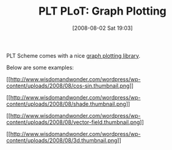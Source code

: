 #+POSTID: 292
#+DATE: [2008-08-02 Sat 19:03]
#+OPTIONS: toc:nil num:nil todo:nil pri:nil tags:nil ^:nil TeX:nil
#+CATEGORY: Link
#+TAGS: PLT, Programming Language, Scheme
#+TITLE: PLT PLoT: Graph Plotting

PLT Scheme comes with a nice [[http://docs.plt-scheme.org/plot/index.html][graph plotting library]].

Below are some examples:

[[http://www.wisdomandwonder.com/wordpress/wp-content/uploads/2008/08/cos-sin.png][[[http://www.wisdomandwonder.com/wordpress/wp-content/uploads/2008/08/cos-sin.thumbnail.png]]]]

[[http://www.wisdomandwonder.com/wordpress/wp-content/uploads/2008/08/shade.png][[[http://www.wisdomandwonder.com/wordpress/wp-content/uploads/2008/08/shade.thumbnail.png]]]]

[[http://www.wisdomandwonder.com/wordpress/wp-content/uploads/2008/08/vector-field.png][[[http://www.wisdomandwonder.com/wordpress/wp-content/uploads/2008/08/vector-field.thumbnail.png]]]]

[[http://www.wisdomandwonder.com/wordpress/wp-content/uploads/2008/08/3d.png][[[http://www.wisdomandwonder.com/wordpress/wp-content/uploads/2008/08/3d.thumbnail.png]]]]



